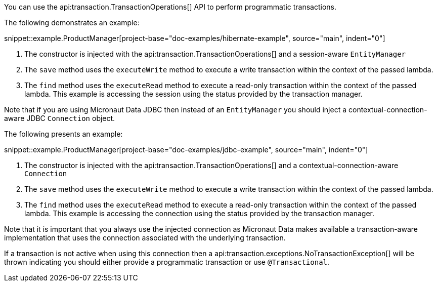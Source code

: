 You can use the api:transaction.TransactionOperations[] API to perform programmatic transactions.

The following demonstrates an example:

snippet::example.ProductManager[project-base="doc-examples/hibernate-example", source="main", indent="0"]

<1> The constructor is injected with the api:transaction.TransactionOperations[] and a session-aware `EntityManager`
<2> The `save` method uses the `executeWrite` method to execute a write transaction within the context of the passed lambda.
<3> The `find` method uses the `executeRead` method to execute a read-only transaction within the context of the passed lambda. This example is accessing the session using the status provided by the transaction manager.

Note that if you are using Micronaut Data JDBC then instead of an `EntityManager` you should inject a contextual-connection-aware JDBC `Connection` object.

The following presents an example:

snippet::example.ProductManager[project-base="doc-examples/jdbc-example", source="main", indent="0"]

<1> The constructor is injected with the api:transaction.TransactionOperations[] and a contextual-connection-aware `Connection`
<2> The `save` method uses the `executeWrite` method to execute a write transaction within the context of the passed lambda.
<3> The `find` method uses the `executeRead` method to execute a read-only transaction within the context of the passed lambda. This example is accessing the connection using the status provided by the transaction manager.

Note that it is important that you always use the injected connection as Micronaut Data makes available a transaction-aware implementation that uses the connection associated with the underlying transaction.

If a transaction is not active when using this connection then a api:transaction.exceptions.NoTransactionException[] will be thrown indicating you should either provide a programmatic transaction or use `@Transactional`.
